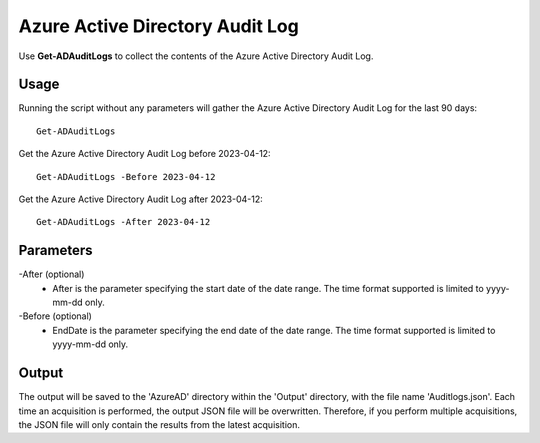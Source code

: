 Azure Active Directory Audit Log
=======
Use **Get-ADAuditLogs** to collect the contents of the Azure Active Directory Audit Log.

Usage
""""""""""""""""""""""""""
Running the script without any parameters will gather the Azure Active Directory Audit Log for the last 90 days:
::

   Get-ADAuditLogs

Get the Azure Active Directory Audit Log before 2023-04-12:
::

   Get-ADAuditLogs -Before 2023-04-12

Get the Azure Active Directory Audit Log after 2023-04-12:
::

   Get-ADAuditLogs -After 2023-04-12

Parameters
""""""""""""""""""""""""""
-After (optional)
    - After is the parameter specifying the start date of the date range. The time format supported is limited to yyyy-mm-dd only.

-Before (optional)
    - EndDate is the parameter specifying the end date of the date range. The time format supported is limited to yyyy-mm-dd only.

Output
""""""""""""""""""""""""""
The output will be saved to the 'AzureAD' directory within the 'Output' directory, with the file name 'Auditlogs.json'. Each time an acquisition is performed, the output JSON file will be overwritten. Therefore, if you perform multiple acquisitions, the JSON file will only contain the results from the latest acquisition.